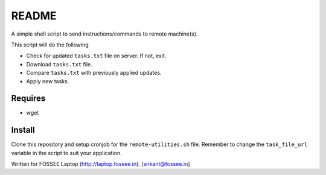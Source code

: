 README
======

A simple shell script to send instructions/commands to remote
machine(s).

This script will do the following

* Check for updated ``tasks.txt`` file on server. If not, exit.

* Download ``tasks.txt`` file.

* Compare ``tasks.txt`` with previously applied updates.

* Apply new tasks.

Requires
--------

* wget

Install
-------

Clone this repository and setup cronjob for the ``remote-utilities.sh`` file.
Remember to change the ``task_file_url`` variable in the script to suit your
application.

Written for FOSSEE Laptop (http://laptop.fossee.in).
[srikant@fossee.in]
